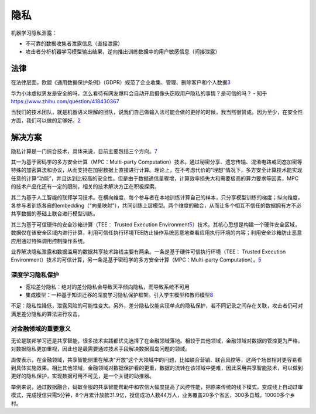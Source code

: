 
隐私
====

机器学习隐私泄露：

-  不可靠的数据收集者泄露信息（直接泄露）
-  攻击者分析机器学习模型输出结果，逆向推出训练数据中的用户敏感信息（间接泄露）

法律
----

在法律层面，欧盟《通用数据保护条例》（GDPR）规范了企业收集、管理、删除客户和个人数据\ `3 <https://www.msra.cn/zh-cn/news/features/privacy-protection-in-machine-learning>`__

华为小冰虚拟男友是安全的吗，怎么看待有网友爆料会自动开启摄像头窃取用户隐私的事情？是可信的吗？
- 知乎 https://www.zhihu.com/question/418430367

当我们的技术团队，就是机器语义理解的团队，说我们自己做输入法可能会做的更好的时候，我当然很赞成。因为至少，在安全性方面，我们可以做的足够好。\ `2 <https://www.uisdc.com/wechat-10-years>`__

解决方案
--------

隐私计算是一门综合技术，具体来说，目前主要包括三个方向。\ `7 <https://www.ofweek.com/security/2020-09/ART-510006-8900-30458012.html>`__

其一为基于密码学的多方安全计算（MPC：Multi-party
Computation）技术。通过秘密分享、遗忘传输、混淆电路或同态加密等特殊的加密算法和协议，从而支持在加密数据上直接进行计算。理论上，在不考虑代价的“理想”情况下，多方安全计算技术能实现任意的计算“功能”，并且达到比较高的安全性。但是由于数据通信量骤增，计算效率损失大和需要极高的算力要求等因素，MPC的技术产品化还有一定的限制，相关的技术解决方正在积极探索。

其二为基于人工智能的联邦学习技术。在横向维度，每个参与者在本地训练计算自己的样本，只分享模型训练的梯度；纵向维度，各参与者训练各自的embedding（“向量映射”），共同训练上层模型。两个维度的融合，从而让多个相互不信任的数据拥有方不必共享数据的基础上联合进行模型训练。

其三为基于可信硬件的安全沙箱计算（TEE： Trusted Execution
Environment\ `5 <http://gaocegege.com/Blog/fedlearn>`__\ ）技术。其核心思想是构建一个硬件安全区域，数据仅在该安全区域内进行计算，利用可信任执行环境TEE防止操作系统恶意地查看应用执行环境的内容；利用安全沙箱防止恶意应用通过特殊调用控制操作系统。

业界解决隐私泄露和数据滥用的数据共享技术路线主要有两条。一条是基于硬件可信执行环境（TEE：
Trusted Execution
Environment）技术的可信计算，另一条是基于密码学的多方安全计算（MPC：Multi-party
Computation）。\ `5 <http://gaocegege.com/Blog/fedlearn>`__

深度学习隐私保护
~~~~~~~~~~~~~~~~

-  宽松差分隐私：绝对的差分隐私会导致天平倾向隐私，而导致系统不可用
-  集成模型：一种基于知识迁移的深度学习隐私保护框架。引入学生模型和教师模型\ `8 <https://segmentfault.com/a/1190000023428141>`__

不足：隐私性降低，泄露风险的可能性变大。另外，差分隐私仅能实现单点的隐私保护，若不同记录之间存在关联，攻击者仍可对满足差分隐私的算法进行攻击。

对金融领域的重要意义
~~~~~~~~~~~~~~~~~~~~

无论是联邦学习还是共享智能，很多技术实践都优先选择了在金融领域落地。相较于其他领域，金融领域对数据的管控更为严格，对数据隐私更加重视，因此也是最需要通过技术手段解决数据孤岛问题的领域。

周俊表示，在金融领域，共享智能侧重在解决“开放”这个大领域中的问题，比如联合营销、联合风控等，这两个场景相对更容易看到具体实施效果。相比其他领域，金融领域对数据保护看的更重，数据的流转在该领域中更难，因此采用共享智能技术，可以做到更好的隐私保护，实现数据可用不可见，是一个关键的助推器。

举例来说，通过数据融合，蚂蚁金服的共享智能帮助中和农信大幅度提高了风控性能，把原来传统的线下模式，变成线上自动过审模式，完成授信只需5分钟，8个月累计放款31.9亿，授信成功人数44万人，业务覆盖20多个省区，300多县城，10000多个乡村。
